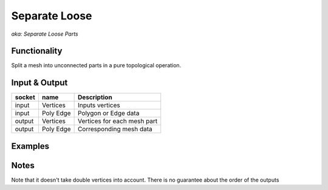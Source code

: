 Separate Loose
==============

*aka: Separate Loose Parts*

Functionality
-------------

Split a mesh into unconnected parts in a pure topological operation.

Input & Output
--------------

+--------+-----------+-------------------------------------------+
| socket | name      | Description                               |
+========+===========+===========================================+    
| input  | Vertices  | Inputs vertices                           |
+--------+-----------+-------------------------------------------+
| input  | Poly Edge | Polygon or Edge data                      |
+--------+-----------+-------------------------------------------+
| output | Vertices  | Vertices for each mesh part               |
+--------+-----------+-------------------------------------------+
| output | Poly Edge | Corresponding mesh data                   |
+--------+-----------+-------------------------------------------+

Examples
--------

.. image:: https://cloud.githubusercontent.com/assets/619340/4186249/46e799f2-375f-11e4-8fab-4bf1776b244a.png
  :alt: separate-looseDemo1.png

Notes
-------

Note that it doesn't take double vertices into account.
There is no guarantee about the order of the outputs
